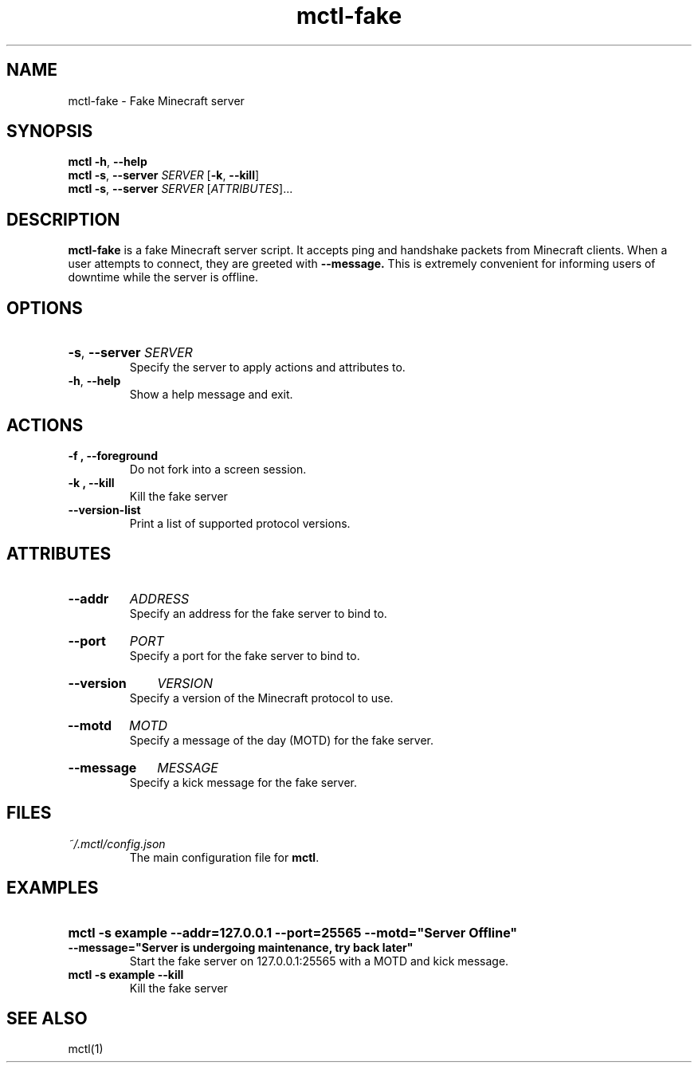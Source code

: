 .TH mctl\-fake 1 "August 03, 2012" mctl\-fake
.SH NAME
mctl\-fake \- Fake Minecraft server
.SH SYNOPSIS
.B mctl
.BR \-h ", " \-\-help
.br
.B mctl
.BR \-s ", " \-\-server " "
.I SERVER
.RB [ \-k ", " \-\-kill ]
.br
.B mctl
.BR \-s ", " \-\-server " "
.I SERVER
.RI [ ATTRIBUTES ]...
.SH DESCRIPTION
.B mctl\-fake
is a fake Minecraft server script.  It accepts ping and handshake
packets from Minecraft clients.  When a user attempts to connect,
they are greeted with
.B \-\-message.
This is extremely convenient for informing users of downtime while
the server is offline.
.SH OPTIONS
.HP
.BR \-s ", " \-\-server
.I SERVER
.br
Specify the server to apply actions and attributes to.
.TP
.BR \-h ", " \-\-help
Show a help message and exit.
.SH ACTIONS
.TP
.B \-f ", " \-\-foreground
Do not fork into a screen session.
.TP
.B \-k ", " \-\-kill
Kill the fake server
.TP
.B \-\-version-list
Print a list of supported protocol versions.
.SH ATTRIBUTES
.HP
.B \-\-addr
.I ADDRESS
.br
Specify an address for the fake server to bind to.
.HP
.B \-\-port
.I PORT
.br
Specify a port for the fake server to bind to.
.HP
.B \-\-version
.I VERSION
.br
Specify a version of the Minecraft protocol to use.
.HP
.B \-\-motd
.I MOTD
.br
Specify a message of the day (MOTD) for the fake server.
.HP
.B \-\-message
.I MESSAGE
.br
Specify a kick message for the fake server.
.SH FILES
.TP
.I ~/.mctl/config.json
The main configuration file for
.BR mctl .
.SH EXAMPLES
.HP
.B mctl \-s example \-\-addr=127.0.0.1 \-\-port=25565 \-\-motd="Server Offline"
.B \-\-message="Server is undergoing maintenance, try back later"
.br
Start the fake server on 127.0.0.1:25565 with a MOTD and kick message.
.TP
.B mctl \-s example \-\-kill
Kill the fake server
.SH "SEE ALSO"
mctl(1)

